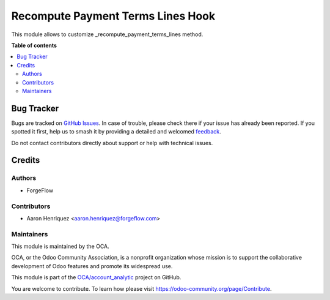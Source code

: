 ==================================
Recompute Payment Terms Lines Hook
==================================

.. 
   !!!!!!!!!!!!!!!!!!!!!!!!!!!!!!!!!!!!!!!!!!!!!!!!!!!!
   !! This file is generated by oca-gen-addon-readme !!
   !! changes will be overwritten.                   !!
   !!!!!!!!!!!!!!!!!!!!!!!!!!!!!!!!!!!!!!!!!!!!!!!!!!!!
   !! source digest: sha256:773686d4ec66c1a29f7d0eefd581a226e5a3f8eea82a3b98f70f9f9b47f6d8e9
   !!!!!!!!!!!!!!!!!!!!!!!!!!!!!!!!!!!!!!!!!!!!!!!!!!!!

.. |badge1| image:: https://img.shields.io/badge/maturity-Beta-yellow.png
    :target: https://odoo-community.org/page/development-status
    :alt: Beta
.. |badge2| image:: https://img.shields.io/badge/licence-LGPL--3-blue.png
    :target: http://www.gnu.org/licenses/lgpl-3.0-standalone.html
    :alt: License: LGPL-3
.. |badge3| image:: https://img.shields.io/badge/github-OCA%2Faccount_analytic-lightgray.png?logo=github
    :target: https://github.com/OCA/account_analytic/tree/15.0/recompute_payment_terms_lines_hook
    :alt: OCA/account_analytic
.. |badge4| image:: https://img.shields.io/badge/weblate-Translate%20me-F47D42.png
    :target: https://translation.odoo-community.org/projects/account_analytic-15-0/account_analytic-15-0-recompute_payment_terms_lines_hook
    :alt: Translate me on Weblate
.. |badge5| image:: https://img.shields.io/badge/runboat-Try%20me-875A7B.png
    :target: https://runboat.odoo-community.org/builds?repo=OCA/account_analytic&target_branch=15.0
    :alt: Try me on Runboat

|badge1| |badge2| |badge3| |badge4| |badge5|

This module allows to customize _recompute_payment_terms_lines method.

**Table of contents**

.. contents::
   :local:

Bug Tracker
===========

Bugs are tracked on `GitHub Issues <https://github.com/OCA/account_analytic/issues>`_.
In case of trouble, please check there if your issue has already been reported.
If you spotted it first, help us to smash it by providing a detailed and welcomed
`feedback <https://github.com/OCA/account_analytic/issues/new?body=module:%20recompute_payment_terms_lines_hook%0Aversion:%2015.0%0A%0A**Steps%20to%20reproduce**%0A-%20...%0A%0A**Current%20behavior**%0A%0A**Expected%20behavior**>`_.

Do not contact contributors directly about support or help with technical issues.

Credits
=======

Authors
~~~~~~~

* ForgeFlow

Contributors
~~~~~~~~~~~~

* Aaron Henriquez <aaron.henriquez@forgeflow.com>

Maintainers
~~~~~~~~~~~

This module is maintained by the OCA.

.. image:: https://odoo-community.org/logo.png
   :alt: Odoo Community Association
   :target: https://odoo-community.org

OCA, or the Odoo Community Association, is a nonprofit organization whose
mission is to support the collaborative development of Odoo features and
promote its widespread use.

This module is part of the `OCA/account_analytic <https://github.com/OCA/account_analytic/tree/15.0/recompute_payment_terms_lines_hook>`_ project on GitHub.

You are welcome to contribute. To learn how please visit https://odoo-community.org/page/Contribute.
